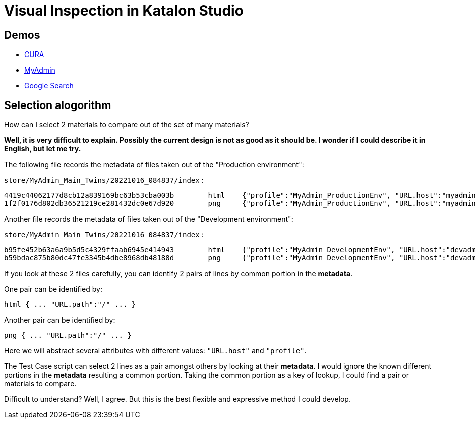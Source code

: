 = Visual Inspection in Katalon Studio

== Demos

- https://kazurayam.github.io/VisualInspectionInKatalonStudio_Reborn/store/CURA_Main_Chronos-index.html[CURA]
- https://kazurayam.github.io/VisualInspectionInKatalonStudio_Reborn/store/MyAdmin_Main_Twins-index.html[MyAdmin]
- https://kazurayam.github.io/VisualInspectionInKatalonStudio_Reborn/store/GoogleSearch_scrape-list.html[Google Search]

== Selection alogorithm

How can I select 2 materials to compare out of the set of many materials?

*Well, it is very difficult to explain. Possibly the current design is not as good as it should be. I wonder if I could describe it in English, but let me try.*

The following file records the metadata of files taken out of the "Production environment":

`store/MyAdmin_Main_Twins/20221016_084837/index` :

```
4419c44062177d8cb12a839169bc63b53cba003b	html	{"profile":"MyAdmin_ProductionEnv", "URL.host":"myadmin.kazurayam.com", "URL.path":"/", "URL.port":"80", "URL.protocol":"http"}
1f2f0176d802db36521219ce281432dc0e67d920	png	{"profile":"MyAdmin_ProductionEnv", "URL.host":"myadmin.kazurayam.com", "URL.path":"/", "URL.port":"80", "URL.protocol":"http"}
```

Another file records the metadata of files taken out of the "Development environment":

`store/MyAdmin_Main_Twins/20221016_084837/index` :

```
b95fe452b63a6a9b5d5c4329ffaab6945e414943	html	{"profile":"MyAdmin_DevelopmentEnv", "URL.host":"devadmin.kazurayam.com", "URL.path":"/", "URL.port":"80", "URL.protocol":"http"}
b59bdac875b80dc47fe3345b4dbe8968db48188d	png	{"profile":"MyAdmin_DevelopmentEnv", "URL.host":"devadmin.kazurayam.com", "URL.path":"/", "URL.port":"80", "URL.protocol":"http"}
```

If you look at these 2 files carefully, you can identify 2 pairs of lines by common portion in the *metadata*.

One pair can be identified by:

```
html { ... "URL.path":"/" ... }
```

Another pair can be identified by:

```
png { ... "URL.path":"/" ... }
```

Here we will abstract several attributes with different values: `"URL.host"` and `"profile"`.

The Test Case script can select 2 lines as a pair amongst others by looking at their *metadata*. I would ignore the known different portions in the *metadata* resulting a common portion. Taking the common portion as a key of lookup, I could find a pair or materials to compare.

Difficult to understand? Well, I agree. But this is the best flexible and expressive method I could develop.

